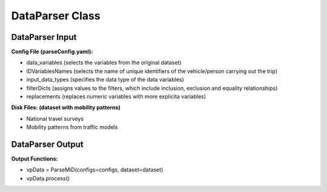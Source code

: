 .. VencoPy documentation source file, created for sphinx

.. _dataParser:


DataParser Class
===================================


.. image:: ../figures/IOdataParser.png
	:width: 800
	:align: center

DataParser Input
---------------------------------------------------
**Config File (parseConfig.yaml):**

* data_variables (selects the variables from the original dataset)
* IDVariablesNames (selects the name of unique identifiers of the vehicle/person carrying out the trip)
* input_data_types (specifies the data type of the data variables)
* filterDicts (assigns values to the filters, which include inclusion, exclusion and equality relationships)
* replacements (replaces numeric variables with more explicita variables)

**Disk Files: (dataset with mobility patterns)**

* National travel surveys
* Mobility patterns from traffic models


DataParser Output
---------------------------------------------------
**Output Functions:**

*  vpData = ParseMiD(configs=configs, dataset=dataset)
*  vpData.process()